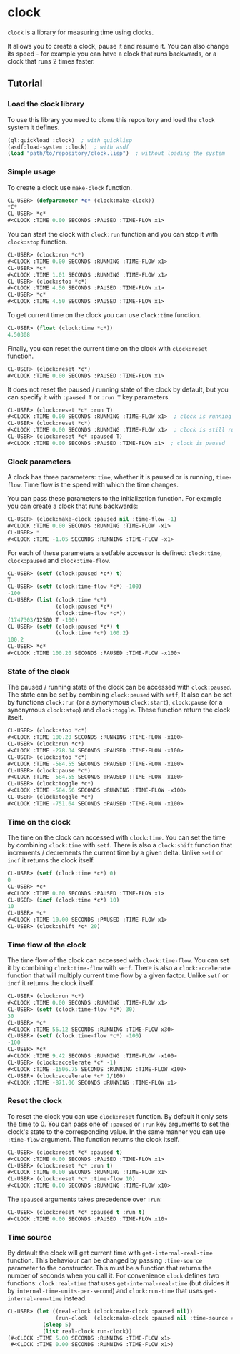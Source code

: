 * clock
  =clock= is a library for measuring time using clocks.

  It allows you to create a clock, pause it and resume it.
  You can also change its speed - for example you can have
  a clock that runs backwards, or a clock that runs 2 times faster.
** Tutorial
*** Load the clock library
    To use this library you need to clone this repository and load the ~clock~ system it defines.
    #+BEGIN_SRC lisp
    (ql:quickload :clock)  ; with quicklisp
    (asdf:load-system :clock)  ; with asdf
    (load "path/to/repository/clock.lisp")  ; without loading the system
    #+END_SRC
*** Simple usage
    To create a clock use ~make-clock~ function.
    #+BEGIN_SRC lisp
    CL-USER> (defparameter *c* (clock:make-clock))
    *C*
    CL-USER> *c*
    #<CLOCK :TIME 0.00 SECONDS :PAUSED :TIME-FLOW x1>
    #+END_SRC
    You can start the clock with ~clock:run~ function and you can stop it with ~clock:stop~ function.
    #+BEGIN_SRC lisp
    CL-USER> (clock:run *c*)
    #<CLOCK :TIME 0.00 SECONDS :RUNNING :TIME-FLOW x1>
    CL-USER> *c*
    #<CLOCK :TIME 1.01 SECONDS :RUNNING :TIME-FLOW x1>
    CL-USER> (clock:stop *c*)
    #<CLOCK :TIME 4.50 SECONDS :PAUSED :TIME-FLOW x1>
    CL-USER> *c*
    #<CLOCK :TIME 4.50 SECONDS :PAUSED :TIME-FLOW x1>
    #+END_SRC
    To get current time on the clock you can use ~clock:time~ function.
    #+BEGIN_SRC lisp
    CL-USER> (float (clock:time *c*))
    4.50308
    #+END_SRC
    Finally, you can reset the current time on the clock with ~clock:reset~ function.
    #+BEGIN_SRC lisp
    CL-USER> (clock:reset *c*)
    #<CLOCK :TIME 0.00 SECONDS :PAUSED :TIME-FLOW x1>
    #+END_SRC
    It does not reset the paused / running state of the clock by default, but you can
    specify it with ~:paused T~ or ~:run T~ key parameters.
    #+BEGIN_SRC lisp
    CL-USER> (clock:reset *c* :run T)
    #<CLOCK :TIME 0.00 SECONDS :RUNNING :TIME-FLOW x1>  ; clock is running now
    CL-USER> (clock:reset *c*)
    #<CLOCK :TIME 0.00 SECONDS :RUNNING :TIME-FLOW x1>  ; clock is still running
    CL-USER> (clock:reset *c* :paused T)
    #<CLOCK :TIME 0.00 SECONDS :PAUSED :TIME-FLOW x1>  ; clock is paused
    #+END_SRC
*** Clock parameters
    A clock has three parameters: ~time~, whether it is paused or is running, ~time-flow~.
    Time flow is the speed with which the time changes.

    You can pass these parameters to the initialization function.
    For example you can create a clock that runs backwards:
    #+BEGIN_SRC lisp
    CL-USER> (clock:make-clock :paused nil :time-flow -1)
    #<CLOCK :TIME 0.00 SECONDS :RUNNING :TIME-FLOW -x1>
    CL-USER> *
    #<CLOCK :TIME -1.05 SECONDS :RUNNING :TIME-FLOW -x1>
    #+END_SRC
    For each of these parameters a setfable accessor is defined:
    ~clock:time~, ~clock:paused~ and ~clock:time-flow~.
    #+BEGIN_SRC lisp
    CL-USER> (setf (clock:paused *c*) t)
    T
    CL-USER> (setf (clock:time-flow *c*) -100)
    -100
    CL-USER> (list (clock:time *c*)
                   (clock:paused *c*)
                   (clock:time-flow *c*))
    (1747303/12500 T -100)
    CL-USER> (setf (clock:paused *c*) t
                   (clock:time *c*) 100.2)
    100.2
    CL-USER> *c*
    #<CLOCK :TIME 100.20 SECONDS :PAUSED :TIME-FLOW -x100>
    #+END_SRC
*** State of the clock
    The paused / running state of the clock can be accessed with ~clock:paused~.
    The state can be set by combining ~clock:paused~ with ~setf~,
    It also can be set by functions ~clock:run~ (or a synonymous ~clock:start~),
    ~clock:pause~ (or a synonymous ~clock:stop~) and ~clock:toggle~.
    These function return the clock itself.
    #+BEGIN_SRC lisp
    CL-USER> (clock:stop *c*)
    #<CLOCK :TIME 100.20 SECONDS :RUNNING :TIME-FLOW -x100>
    CL-USER> (clock:run *c*)
    #<CLOCK :TIME -278.34 SECONDS :PAUSED :TIME-FLOW -x100>
    CL-USER> (clock:stop *c*)
    #<CLOCK :TIME -584.55 SECONDS :PAUSED :TIME-FLOW -x100>
    CL-USER> (clock:pause *c*)
    #<CLOCK :TIME -584.55 SECONDS :PAUSED :TIME-FLOW -x100>
    CL-USER> (clock:toggle *c*)
    #<CLOCK :TIME -584.56 SECONDS :RUNNING :TIME-FLOW -x100>
    CL-USER> (clock:toggle *c*)
    #<CLOCK :TIME -751.64 SECONDS :PAUSED :TIME-FLOW -x100>
    #+END_SRC
*** Time on the clock
    The time on the clock can accessed with ~clock:time~.
    You can set the time by combining ~clock:time~ with ~setf~.
    There is also a ~clock:shift~ function that increments / decrements the current time by a given delta.
    Unlike ~setf~ or ~incf~ it returns the clock itself.
    #+BEGIN_SRC lisp
    CL-USER> (setf (clock:time *c*) 0)
    0
    CL-USER> *c*
    #<CLOCK :TIME 0.00 SECONDS :PAUSED :TIME-FLOW x1>
    CL-USER> (incf (clock:time *c*) 10)
    10
    CL-USER> *c*
    #<CLOCK :TIME 10.00 SECONDS :PAUSED :TIME-FLOW x1>
    CL-USER> (clock:shift *c* 20)
    #+END_SRC
*** Time flow of the clock
    The time flow of the clock can accessed with ~clock:time-flow~.
    You can set it by combining ~clock:time-flow~ with ~setf~.
    There is also a ~clock:accelerate~ function that will multiply current time flow by a given factor.
    Unlike ~setf~ or ~incf~ it returns the clock itself.
    #+BEGIN_SRC lisp
    CL-USER> (clock:run *c*)
    #<CLOCK :TIME 0.00 SECONDS :RUNNING :TIME-FLOW x1>
    CL-USER> (setf (clock:time-flow *c*) 30)
    30
    CL-USER> *c*
    #<CLOCK :TIME 56.12 SECONDS :RUNNING :TIME-FLOW x30>
    CL-USER> (setf (clock:time-flow *c*) -100)
    -100
    CL-USER> *c*
    #<CLOCK :TIME 9.42 SECONDS :RUNNING :TIME-FLOW -x100>
    CL-USER> (clock:accelerate *c* -1)
    #<CLOCK :TIME -1506.75 SECONDS :RUNNING :TIME-FLOW x100>
    CL-USER> (clock:accelerate *c* 1/100)
    #<CLOCK :TIME -871.06 SECONDS :RUNNING :TIME-FLOW x1>
    #+END_SRC
*** Reset the clock
    To reset the clock you can use ~clock:reset~ function.
    By default it only sets the time to 0.
    You can pass one of ~:paused~ or ~:run~ key arguments to
    set the clock's state to the corresponding value.
    In the same manner you can use ~:time-flow~ argument.
    The function returns the clock itself.
    #+BEGIN_SRC lisp
    CL-USER> (clock:reset *c* :paused t)
    #<CLOCK :TIME 0.00 SECONDS :PAUSED :TIME-FLOW x1>
    CL-USER> (clock:reset *c* :run t)
    #<CLOCK :TIME 0.00 SECONDS :RUNNING :TIME-FLOW x1>
    CL-USER> (clock:reset *c* :time-flow 10)
    #<CLOCK :TIME 0.00 SECONDS :RUNNING :TIME-FLOW x10>
    #+END_SRC
    The ~:paused~ arguments takes precedence over ~:run~:
    #+BEGIN_SRC lisp
    CL-USER> (clock:reset *c* :paused t :run t)
    #<CLOCK :TIME 0.00 SECONDS :PAUSED :TIME-FLOW x10>
    #+END_SRC
*** Time source
    By default the clock will get current time with ~get-internal-real-time~ function.
    This behaviour can be changed by passing ~:time-source~ parameter to the constructor.
    This must be a function that returns the number of seconds when you call it.
    For convenience =clock= defines two functions: ~clock:real-time~ that uses ~get-internal-real-time~
    (but divides it by ~internal-time-units-per-second~) and ~clock:run-time~ that uses ~get-internal-run-time~
    instead.
    #+BEGIN_SRC lisp
    CL-USER> (let ((real-clock (clock:make-clock :paused nil))
                   (run-clock  (clock:make-clock :paused nil :time-source #'clock:run-time)))
               (sleep 5)
               (list real-clock run-clock))
    (#<CLOCK :TIME 5.00 SECONDS :RUNNING :TIME-FLOW x1>
     #<CLOCK :TIME 0.00 SECONDS :RUNNING :TIME-FLOW x1>)
    #+END_SRC
